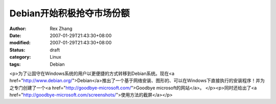 
Debian开始积极抢夺市场份额
################################


:author: Rex Zhang
:date: 2007-01-29T21:43:30+08:00
:modified: 2007-01-29T21:43:30+08:00
:status: draft
:category: Linux
:tags: Debian


<p>为了让固守在Windows系统的用户以更便捷的方式转移到Debian系统。现在<a href="http://www.debian.org/">Debian</a>推出了一个基于网络安装、图形的、可以在Windows下直接执行的安装程序！并为之专门创建了一个<a href="http://goodbye-microsoft.com/">Goodbye microsoft的网站</a>。 </p><p>同时还给出了<a href="http://goodbye-microsoft.com/screenshots/">使用方法的截屏</a></p>
